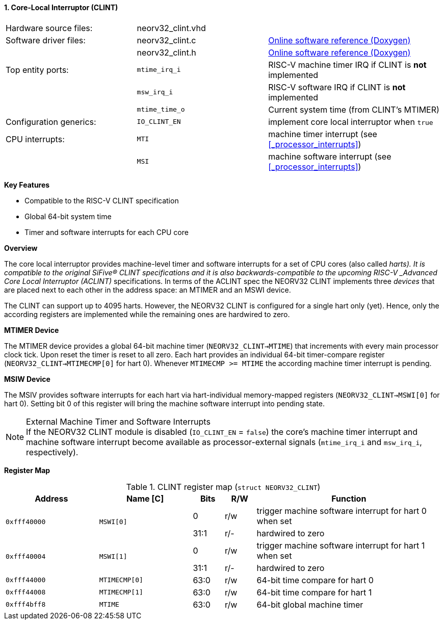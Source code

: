 <<<
:sectnums:
==== Core-Local Interruptor (CLINT)

[cols="<3,<3,<4"]
[grid="none"]
|=======================
| Hardware source files:  | neorv32_clint.vhd |
| Software driver files:  | neorv32_clint.c   | link:https://stnolting.github.io/neorv32/sw/neorv32__clint_8c.html[Online software reference (Doxygen)]
|                         | neorv32_clint.h   | link:https://stnolting.github.io/neorv32/sw/neorv32__clint_8h.html[Online software reference (Doxygen)]
| Top entity ports:       | `mtime_irq_i`     | RISC-V machine timer IRQ if CLINT is **not** implemented
|                         | `msw_irq_i`       | RISC-V software IRQ if CLINT is **not** implemented
|                         | `mtime_time_o`    | Current system time (from CLINT's MTIMER)
| Configuration generics: | `IO_CLINT_EN`     | implement core local interruptor when `true`
| CPU interrupts:         | `MTI`             | machine timer interrupt (see <<_processor_interrupts>>)
|                         | `MSI`             | machine software interrupt (see <<_processor_interrupts>>)
|=======================

**Key Features**

* Compatible to the RISC-V CLINT specification
* Global 64-bit system time
* Timer and software interrupts for each CPU core


**Overview**

The core local interruptor provides machine-level timer and software interrupts for a set of CPU cores (also called _harts).
It is compatible to the original SiFive(R) CLINT specifications and it is also backwards-compatible to the upcoming RISC-V
_Advanced Core Local Interruptor (ACLINT)_ specifications. In terms of the ACLINT spec the NEORV32 CLINT implements three
_devices_ that are placed next to each other in the address space: an MTIMER and an MSWI device.

The CLINT can support up to 4095 harts. However, the NEORV32 CLINT is configured for a single hart only (yet).
Hence, only the according registers are implemented while the remaining ones are hardwired to zero.


**MTIMER Device**

The MTIMER device provides a global 64-bit machine timer (`NEORV32_CLINT->MTIME`) that increments with every main processor
clock tick. Upon reset the timer is reset to all zero. Each hart provides an individual 64-bit timer-compare register
(`NEORV32_CLINT->MTIMECMP[0]` for hart 0). Whenever `MTIMECMP >= MTIME` the according machine timer interrupt is pending.


**MSIW Device**

The MSIV provides software interrupts for each hart via hart-individual memory-mapped registers (`NEORV32_CLINT->MSWI[0]` for
hart 0). Setting bit 0 of this register will bring the machine software interrupt into pending state.


.External Machine Timer and Software Interrupts
[NOTE]
If the NEORV32 CLINT module is disabled (`IO_CLINT_EN` = `false`) the core's machine timer interrupt and
machine software interrupt become available as processor-external signals (`mtime_irq_i` and `msw_irq_i`, respectively).


**Register Map**

.CLINT register map (`struct NEORV32_CLINT`)
[cols="<3,<3,^1,^1,<6"]
[options="header",grid="all"]
|=======================
| Address      | Name [C]      | Bits | R/W | Function
.2+<| `0xfff40000` .2+<| `MSWI[0]` ^| 0    ^| r/w <| trigger machine software interrupt for hart 0 when set
                                   ^| 31:1 ^| r/- <| hardwired to zero
.2+<| `0xfff40004` .2+<| `MSWI[1]` ^| 0    ^| r/w <| trigger machine software interrupt for hart 1 when set
                                   ^| 31:1 ^| r/- <| hardwired to zero
| `0xfff44000` | `MTIMECMP[0]` | 63:0 | r/w | 64-bit time compare for hart 0
| `0xfff44008` | `MTIMECMP[1]` | 63:0 | r/w | 64-bit time compare for hart 1
| `0xfff4bff8` | `MTIME`       | 63:0 | r/w | 64-bit global machine timer
|=======================
